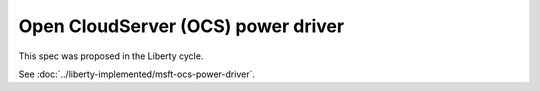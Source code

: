 ..
 This work is licensed under a Creative Commons Attribution 3.0 Unported
 License.

 http://creativecommons.org/licenses/by/3.0/legalcode

==================================================
Open CloudServer (OCS) power driver
==================================================

This spec was proposed in the Liberty cycle.

See :doc:`../liberty-implemented/msft-ocs-power-driver`.
